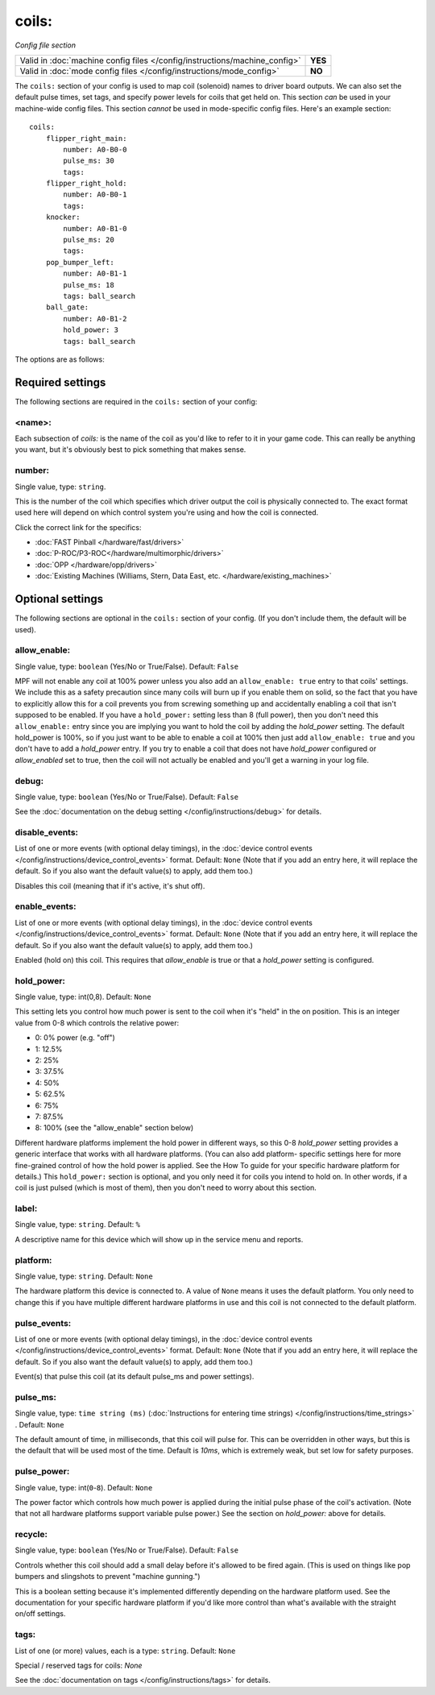 coils:
======

*Config file section*

+----------------------------------------------------------------------------+---------+
| Valid in :doc:`machine config files </config/instructions/machine_config>` | **YES** |
+----------------------------------------------------------------------------+---------+
| Valid in :doc:`mode config files </config/instructions/mode_config>`       | **NO**  |
+----------------------------------------------------------------------------+---------+

.. overview

The ``coils:`` section of your config is used to map coil
(solenoid) names to driver board outputs. We can also set the
default pulse times, set tags, and specify power levels for coils that
get held on. This section *can* be used in your machine-wide config
files. This section *cannot* be used in mode-specific config files.
Here's an example section:

::

    coils:
        flipper_right_main:
            number: A0-B0-0
            pulse_ms: 30
            tags:
        flipper_right_hold:
            number: A0-B0-1
            tags:
        knocker:
            number: A0-B1-0
            pulse_ms: 20
            tags:
        pop_bumper_left:
            number: A0-B1-1
            pulse_ms: 18
            tags: ball_search
        ball_gate:
            number: A0-B1-2
            hold_power: 3
            tags: ball_search

The options are as follows:

Required settings
-----------------

The following sections are required in the ``coils:`` section of your config:

<name>:
~~~~~~~

Each subsection of *coils:* is the name of the coil as you'd like to
refer to it in your game code. This can really be anything you want,
but it's obviously best to pick something that makes sense.

number:
~~~~~~~
Single value, type: ``string``.

This is the number of the coil which specifies which driver output the
coil is physically connected to. The exact format used here will
depend on which control system you're using and how the coil is connected.

Click the correct link for the specifics:

* :doc:`FAST Pinball </hardware/fast/drivers>`
* :doc:`P-ROC/P3-ROC</hardware/multimorphic/drivers>`
* :doc:`OPP </hardware/opp/drivers>`
* :doc:`Existing Machines (Williams, Stern, Data East, etc. </hardware/existing_machines>`

Optional settings
-----------------

The following sections are optional in the ``coils:`` section of your config. (If you don't include them, the default will be used).

allow_enable:
~~~~~~~~~~~~~
Single value, type: ``boolean`` (Yes/No or True/False). Default: ``False``

MPF will not enable any coil at 100% power unless you also add an
``allow_enable: true`` entry to that coils' settings. We include this as
a safety precaution since many coils will burn up if you enable them
on solid, so the fact that you have to explicitly allow this for a
coil prevents you from screwing something up and accidentally enabling
a coil that isn't supposed to be enabled. If you have a ``hold_power:``
setting less than 8 (full power), then you don't need this
``allow_enable:`` entry since you are implying you want to hold the coil
by adding the *hold_power* setting. The default hold_power is 100%, so
if you just want to be able to enable a coil at 100% then just add
``allow_enable: true`` and you don't have to add a *hold_power* entry.
If you try to enable a coil that does not have *hold_power* configured
or *allow_enabled* set to true, then the coil will not actually be
enabled and you'll get a warning in your log file.

debug:
~~~~~~
Single value, type: ``boolean`` (Yes/No or True/False). Default: ``False``

See the :doc:`documentation on the debug setting </config/instructions/debug>`
for details.

disable_events:
~~~~~~~~~~~~~~~
List of one or more events (with optional delay timings), in the
:doc:`device control events </config/instructions/device_control_events>` format.
Default: ``None`` (Note that if you add an entry here, it will replace the default. So if you
also want the default value(s) to apply, add them too.)

Disables this coil (meaning that if it's active, it's shut off).

enable_events:
~~~~~~~~~~~~~~
List of one or more events (with optional delay timings), in the
:doc:`device control events </config/instructions/device_control_events>` format.
Default: ``None`` (Note that if you add an entry here, it will replace the default. So if you
also want the default value(s) to apply, add them too.)

Enabled (hold on) this coil. This requires that *allow_enable* is true
or that a *hold_power* setting is configured.

hold_power:
~~~~~~~~~~~
Single value, type: int(0,8). Default: ``None``

This setting lets you control how much power is sent to the coil when
it's "held" in the on position. This is an integer value from 0-8
which controls the relative power:

+ 0: 0% power (e.g. "off")
+ 1: 12.5%
+ 2: 25%
+ 3: 37.5%
+ 4: 50%
+ 5: 62.5%
+ 6: 75%
+ 7: 87.5%
+ 8: 100% (see the "allow_enable" section below)

Different hardware platforms implement the hold power in different
ways, so this 0-8 *hold_power* setting provides a generic interface
that works with all hardware platforms. (You can also add platform-
specific settings here for more fine-grained control of how the hold
power is applied. See the How To guide for your specific hardware
platform for details.) This ``hold_power:`` section is optional, and you
only need it for coils you intend to hold on. In other words, if a
coil is just pulsed (which is most of them), then you don't need to
worry about this section.

label:
~~~~~~
Single value, type: ``string``. Default: ``%``

A descriptive name for this device which will show up in the service menu
and reports.

platform:
~~~~~~~~~
Single value, type: ``string``. Default: ``None``

The hardware platform this device is connected to. A value of ``None`` means
it uses the default platform. You only need to change this if you have
multiple different hardware platforms in use and this coil is not connected
to the default platform.

pulse_events:
~~~~~~~~~~~~~
List of one or more events (with optional delay timings), in the
:doc:`device control events </config/instructions/device_control_events>` format.
Default: ``None`` (Note that if you add an entry here, it will replace the default. So if you
also want the default value(s) to apply, add them too.)

Event(s) that pulse this coil (at its default pulse_ms and power settings).

pulse_ms:
~~~~~~~~~
Single value, type: ``time string (ms)`` (:doc:`Instructions for entering time strings) </config/instructions/time_strings>` . Default: ``None``

The default amount of time, in milliseconds, that this coil will pulse
for. This can be overridden in other ways, but this is the default
that will be used most of the time. Default is *10ms*, which is
extremely weak, but set low for safety purposes.

pulse_power:
~~~~~~~~~~~~
Single value, type: int(``0``-``8``). Default: ``None``

The power factor which controls how much power is applied during the initial
pulse phase of the coil's activation. (Note that not all hardware platforms
support variable pulse power.) See the section on *hold_power:* above for
details.

recycle:
~~~~~~~~
Single value, type: ``boolean`` (Yes/No or True/False). Default: ``False``

Controls whether this coil should add a small delay before it's allowed to
be fired again. (This is used on things like pop bumpers and slingshots to
prevent "machine gunning.")

This is a boolean setting because it's implemented differently depending on
the hardware platform used. See the documentation for your specific hardware
platform if you'd like more control than what's available with the straight
on/off settings.

tags:
~~~~~
List of one (or more) values, each is a type: ``string``. Default: ``None``

Special / reserved tags for coils: *None*

See the :doc:`documentation on tags </config/instructions/tags>` for details.
